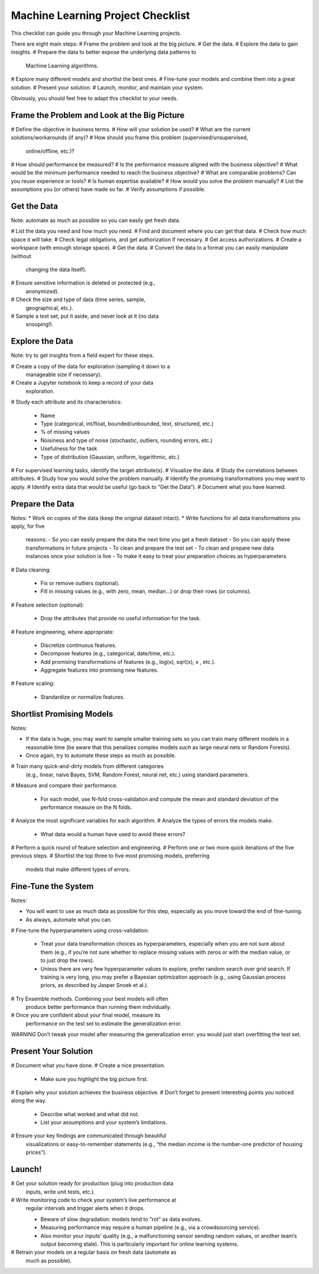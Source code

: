 ==================================
Machine Learning Project Checklist
==================================


This checklist can guide you through your Machine Learning projects.

There are eight main steps:
# Frame the problem and look at the big picture.
# Get the data.
# Explore the data to gain insights.
# Prepare the data to better expose the underlying data patterns to
  Machine Learning algorithms.
# Explore many different models and shortlist the best ones.
# Fine-tune your models and combine them into a great solution.
# Present your solution.
# Launch, monitor, and maintain your system.

Obviously, you should feel free to adapt this checklist to your needs.


Frame the Problem and Look at the Big Picture
---------------------------------------------

# Define the objective in business terms.
# How will your solution be used?
# What are the current solutions/workarounds (if any)?
# How should you frame this problem (supervised/unsupervised, 
  online/offline, etc.)?
# How should performance be measured?
# Is the performance measure aligned with the business objective?
# What would be the minimum performance needed to reach the business objective?
# What are comparable problems? Can you reuse experience or tools?
# Is human expertise available?
# How would you solve the problem manually?
# List the assumptions you (or others) have made so far.
# Verify assumptions if possible.


Get the Data
------------

Note: automate as much as possible so you can easily get fresh data.

# List the data you need and how much you need.
# Find and document where you can get that data.
# Check how much space it will take.
# Check legal obligations, and get authorization if necessary.
# Get access authorizations.
# Create a workspace (with enough storage space).
# Get the data.
# Convert the data to a format you can easily manipulate (without
  changing the data itself).
# Ensure sensitive information is deleted or protected (e.g.,
  anonymized).
# Check the size and type of data (time series, sample,
  geographical, etc.).
# Sample a test set, put it aside, and never look at it (no data
  snooping!).


Explore the Data
----------------

Note: try to get insights from a field expert for these steps.

# Create a copy of the data for exploration (sampling it down to a
  manageable size if necessary).
# Create a Jupyter notebook to keep a record of your data
  exploration.
# Study each attribute and its characteristics:

  * Name
  * Type (categorical, int/float, bounded/unbounded, text,
    structured, etc.)
  * % of missing values
  * Noisiness and type of noise (stochastic, outliers,
    rounding errors, etc.)
  * Usefulness for the task
  * Type of distribution (Gaussian, uniform, logarithmic, etc.)

# For supervised learning tasks, identify the target attribute(s).
# Visualize the data.
# Study the correlations between attributes.
# Study how you would solve the problem manually.
# Identify the promising transformations you may want to apply.
# Identify extra data that would be useful (go back to “Get the Data”).
# Document what you have learned.


Prepare the Data
----------------

Notes:
* Work on copies of the data (keep the original dataset intact).
* Write functions for all data transformations you apply, for five
  reasons:
  - So you can easily prepare the data the next time you get a fresh dataset
  - So you can apply these transformations in future projects
  - To clean and prepare the test set
  - To clean and prepare new data instances once your solution is live
  - To make it easy to treat your preparation choices as hyperparameters

# Data cleaning:

  * Fix or remove outliers (optional).
  * Fill in missing values (e.g., with zero, mean, median…) or drop their 
    rows (or columns).

# Feature selection (optional):
  
  * Drop the attributes that provide no useful information for the task.

# Feature engineering, where appropriate:

  * Discretize continuous features.
  * Decompose features (e.g., categorical, date/time, etc.).
  * Add promising transformations of features (e.g., log(x), sqrt(x), x , etc.).
  * Aggregate features into promising new features.

# Feature scaling:

  * Standardize or normalize features.


Shortlist Promising Models
--------------------------

Notes:

* If the data is huge, you may want to sample smaller training sets
  so you can train many different models in a reasonable time (be
  aware that this penalizes complex models such as large neural
  nets or Random Forests).
* Once again, try to automate these steps as much as possible.

# Train many quick-and-dirty models from different categories
  (e.g., linear, naive Bayes, SVM, Random Forest, neural net, etc.)
  using standard parameters.
# Measure and compare their performance.
  
  * For each model, use N-fold cross-validation and compute
    the mean and standard deviation of the performance
    measure on the N folds.

# Analyze the most significant variables for each algorithm.
# Analyze the types of errors the models make.

  * What data would a human have used to avoid these errors?

# Perform a quick round of feature selection and engineering.
# Perform one or two more quick iterations of the five previous steps.
# Shortlist the top three to five most promising models, preferring
  models that make different types of errors.


Fine-Tune the System
--------------------

Notes:

* You will want to use as much data as possible for this step,
  especially as you move toward the end of fine-tuning.
* As always, automate what you can.

# Fine-tune the hyperparameters using cross-validation:
  
  * Treat your data transformation choices as
    hyperparameters, especially when you are not sure about
    them (e.g., if you’re not sure whether to replace missing
    values with zeros or with the median value, or to just
    drop the rows).
  * Unless there are very few hyperparameter values to
    explore, prefer random search over grid search. If
    training is very long, you may prefer a Bayesian
    optimization approach (e.g., using Gaussian process
    priors, as described by Jasper Snoek et al.).

# Try Ensemble methods. Combining your best models will often
  produce better performance than running them individually.
# Once you are confident about your final model, measure its
  performance on the test set to estimate the generalization error.

*WARNING*
Don’t tweak your model after measuring the generalization error: you would just
start overfitting the test set.


Present Your Solution
---------------------

# Document what you have done.
# Create a nice presentation.

  * Make sure you highlight the big picture first.

# Explain why your solution achieves the business objective.
# Don’t forget to present interesting points you noticed along the way.

  * Describe what worked and what did not.
  * List your assumptions and your system’s limitations.

# Ensure your key findings are communicated through beautiful
  visualizations or easy-to-remember statements (e.g., “the median
  income is the number-one predictor of housing prices”).


Launch!
-------

# Get your solution ready for production (plug into production data
  inputs, write unit tests, etc.).
# Write monitoring code to check your system’s live performance at
  regular intervals and trigger alerts when it drops.

  * Beware of slow degradation: models tend to “rot” as data evolves.
  * Measuring performance may require a human pipeline
    (e.g., via a crowdsourcing service).
  * Also monitor your inputs’ quality (e.g., a malfunctioning
    sensor sending random values, or another team’s output
    becoming stale). This is particularly important for online
    learning systems.

# Retrain your models on a regular basis on fresh data (automate as
  much as possible).